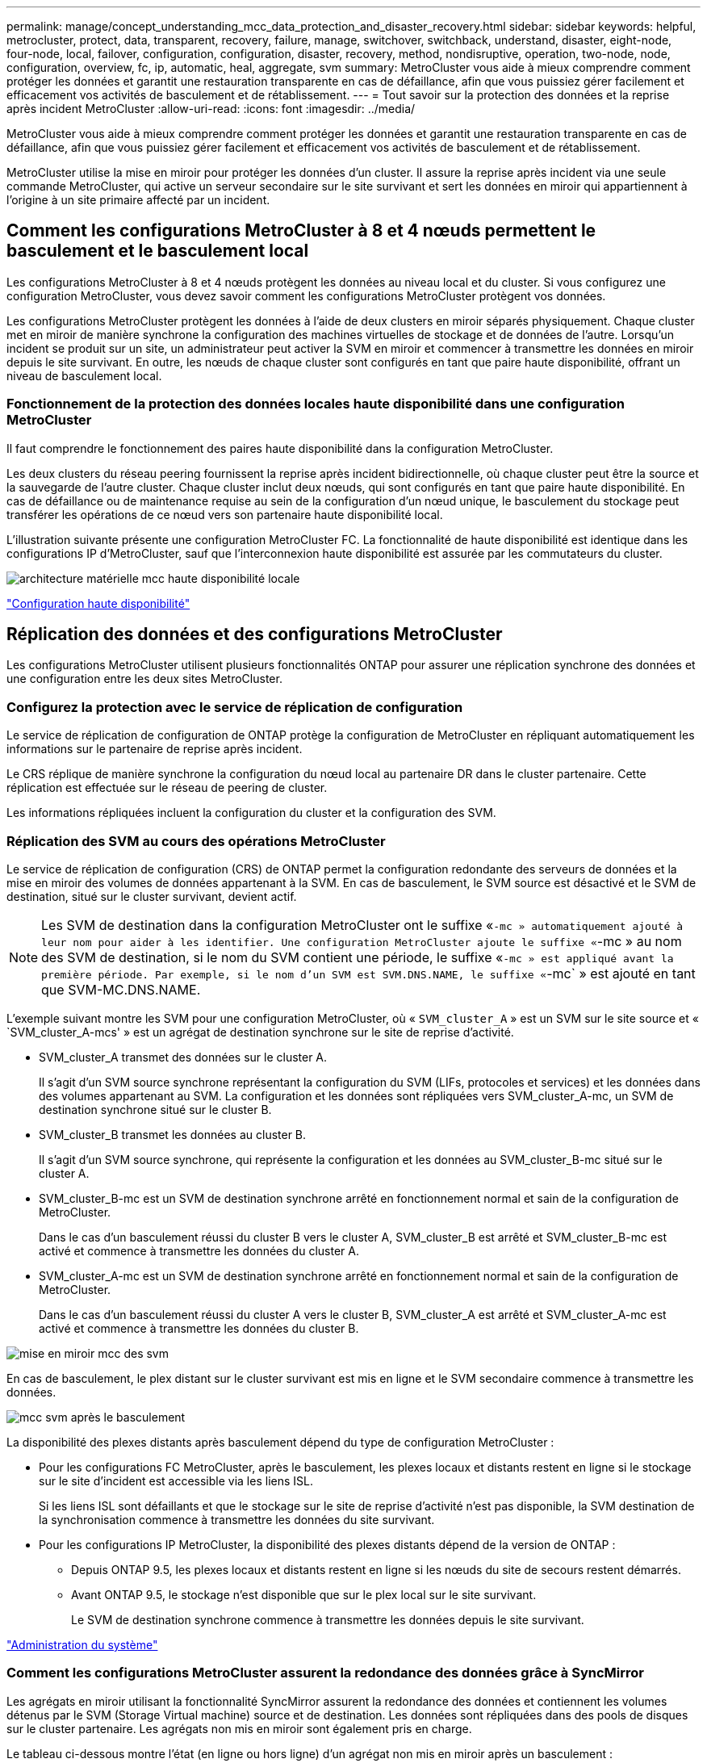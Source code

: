 ---
permalink: manage/concept_understanding_mcc_data_protection_and_disaster_recovery.html 
sidebar: sidebar 
keywords: helpful, metrocluster, protect, data, transparent, recovery, failure, manage, switchover, switchback, understand, disaster, eight-node, four-node, local, failover, configuration, configuration, disaster, recovery, method, nondisruptive, operation, two-node, node, configuration, overview, fc, ip, automatic, heal, aggregate, svm 
summary: MetroCluster vous aide à mieux comprendre comment protéger les données et garantit une restauration transparente en cas de défaillance, afin que vous puissiez gérer facilement et efficacement vos activités de basculement et de rétablissement. 
---
= Tout savoir sur la protection des données et la reprise après incident MetroCluster
:allow-uri-read: 
:icons: font
:imagesdir: ../media/


[role="lead"]
MetroCluster vous aide à mieux comprendre comment protéger les données et garantit une restauration transparente en cas de défaillance, afin que vous puissiez gérer facilement et efficacement vos activités de basculement et de rétablissement.

MetroCluster utilise la mise en miroir pour protéger les données d'un cluster. Il assure la reprise après incident via une seule commande MetroCluster, qui active un serveur secondaire sur le site survivant et sert les données en miroir qui appartiennent à l'origine à un site primaire affecté par un incident.



== Comment les configurations MetroCluster à 8 et 4 nœuds permettent le basculement et le basculement local

Les configurations MetroCluster à 8 et 4 nœuds protègent les données au niveau local et du cluster. Si vous configurez une configuration MetroCluster, vous devez savoir comment les configurations MetroCluster protègent vos données.

Les configurations MetroCluster protègent les données à l'aide de deux clusters en miroir séparés physiquement. Chaque cluster met en miroir de manière synchrone la configuration des machines virtuelles de stockage et de données de l'autre. Lorsqu'un incident se produit sur un site, un administrateur peut activer la SVM en miroir et commencer à transmettre les données en miroir depuis le site survivant. En outre, les nœuds de chaque cluster sont configurés en tant que paire haute disponibilité, offrant un niveau de basculement local.



=== Fonctionnement de la protection des données locales haute disponibilité dans une configuration MetroCluster

Il faut comprendre le fonctionnement des paires haute disponibilité dans la configuration MetroCluster.

Les deux clusters du réseau peering fournissent la reprise après incident bidirectionnelle, où chaque cluster peut être la source et la sauvegarde de l'autre cluster. Chaque cluster inclut deux nœuds, qui sont configurés en tant que paire haute disponibilité. En cas de défaillance ou de maintenance requise au sein de la configuration d'un nœud unique, le basculement du stockage peut transférer les opérations de ce nœud vers son partenaire haute disponibilité local.

L'illustration suivante présente une configuration MetroCluster FC. La fonctionnalité de haute disponibilité est identique dans les configurations IP d'MetroCluster, sauf que l'interconnexion haute disponibilité est assurée par les commutateurs du cluster.

image::../media/mcc_hw_architecture_local_ha.gif[architecture matérielle mcc haute disponibilité locale]

https://docs.netapp.com/ontap-9/topic/com.netapp.doc.dot-cm-hacg/home.html["Configuration haute disponibilité"^]



== Réplication des données et des configurations MetroCluster

Les configurations MetroCluster utilisent plusieurs fonctionnalités ONTAP pour assurer une réplication synchrone des données et une configuration entre les deux sites MetroCluster.



=== Configurez la protection avec le service de réplication de configuration

Le service de réplication de configuration de ONTAP protège la configuration de MetroCluster en répliquant automatiquement les informations sur le partenaire de reprise après incident.

Le CRS réplique de manière synchrone la configuration du nœud local au partenaire DR dans le cluster partenaire. Cette réplication est effectuée sur le réseau de peering de cluster.

Les informations répliquées incluent la configuration du cluster et la configuration des SVM.



=== Réplication des SVM au cours des opérations MetroCluster

Le service de réplication de configuration (CRS) de ONTAP permet la configuration redondante des serveurs de données et la mise en miroir des volumes de données appartenant à la SVM. En cas de basculement, le SVM source est désactivé et le SVM de destination, situé sur le cluster survivant, devient actif.


NOTE: Les SVM de destination dans la configuration MetroCluster ont le suffixe «`-mc » automatiquement ajouté à leur nom pour aider à les identifier. Une configuration MetroCluster ajoute le suffixe «`-mc » au nom des SVM de destination, si le nom du SVM contient une période, le suffixe «`-mc » est appliqué avant la première période. Par exemple, si le nom d'un SVM est SVM.DNS.NAME, le suffixe «`-mc` » est ajouté en tant que SVM-MC.DNS.NAME.

L'exemple suivant montre les SVM pour une configuration MetroCluster, où « `SVM_cluster_A` » est un SVM sur le site source et « `SVM_cluster_A-mcs' » est un agrégat de destination synchrone sur le site de reprise d'activité.

* SVM_cluster_A transmet des données sur le cluster A.
+
Il s'agit d'un SVM source synchrone représentant la configuration du SVM (LIFs, protocoles et services) et les données dans des volumes appartenant au SVM. La configuration et les données sont répliquées vers SVM_cluster_A-mc, un SVM de destination synchrone situé sur le cluster B.

* SVM_cluster_B transmet les données au cluster B.
+
Il s'agit d'un SVM source synchrone, qui représente la configuration et les données au SVM_cluster_B-mc situé sur le cluster A.

* SVM_cluster_B-mc est un SVM de destination synchrone arrêté en fonctionnement normal et sain de la configuration de MetroCluster.
+
Dans le cas d'un basculement réussi du cluster B vers le cluster A, SVM_cluster_B est arrêté et SVM_cluster_B-mc est activé et commence à transmettre les données du cluster A.

* SVM_cluster_A-mc est un SVM de destination synchrone arrêté en fonctionnement normal et sain de la configuration de MetroCluster.
+
Dans le cas d'un basculement réussi du cluster A vers le cluster B, SVM_cluster_A est arrêté et SVM_cluster_A-mc est activé et commence à transmettre les données du cluster B.



image::../media/mcc_mirroring_of_svms.gif[mise en miroir mcc des svm]

En cas de basculement, le plex distant sur le cluster survivant est mis en ligne et le SVM secondaire commence à transmettre les données.

image::../media/mcc_svms_after_switchover.gif[mcc svm après le basculement]

La disponibilité des plexes distants après basculement dépend du type de configuration MetroCluster :

* Pour les configurations FC MetroCluster, après le basculement, les plexes locaux et distants restent en ligne si le stockage sur le site d'incident est accessible via les liens ISL.
+
Si les liens ISL sont défaillants et que le stockage sur le site de reprise d'activité n'est pas disponible, la SVM destination de la synchronisation commence à transmettre les données du site survivant.

* Pour les configurations IP MetroCluster, la disponibilité des plexes distants dépend de la version de ONTAP :
+
** Depuis ONTAP 9.5, les plexes locaux et distants restent en ligne si les nœuds du site de secours restent démarrés.
** Avant ONTAP 9.5, le stockage n'est disponible que sur le plex local sur le site survivant.
+
Le SVM de destination synchrone commence à transmettre les données depuis le site survivant.





https://docs.netapp.com/ontap-9/topic/com.netapp.doc.dot-cm-sag/home.html["Administration du système"^]



=== Comment les configurations MetroCluster assurent la redondance des données grâce à SyncMirror

Les agrégats en miroir utilisant la fonctionnalité SyncMirror assurent la redondance des données et contiennent les volumes détenus par le SVM (Storage Virtual machine) source et de destination. Les données sont répliquées dans des pools de disques sur le cluster partenaire. Les agrégats non mis en miroir sont également pris en charge.

Le tableau ci-dessous montre l'état (en ligne ou hors ligne) d'un agrégat non mis en miroir après un basculement :

|===


| Type de basculement | État 


 a| 
Basculement négocié (NSO)
 a| 
En ligne



 a| 
Basculement automatique non planifié (AUSO)
 a| 
En ligne



 a| 
Basculement non planifié (USO)
 a| 
* Si le stockage n'est pas disponible : hors ligne
* Si le stockage est disponible : en ligne


|===

NOTE: Après un basculement, si l'agrégat sans miroir est au niveau du nœud partenaire de reprise après incident et qu'une panne de lien ISL (Inter-switch Link) se produit, ce nœud local risque d'échouer.

L'illustration suivante montre comment les pools de disques sont mis en miroir entre les clusters partenaires. Les données des plexes locaux (dans les domaines distants (dans la pool0) sont répliquées vers des plexes distants (dans la pool1).


IMPORTANT: Si des agrégats hybrides sont utilisés, une dégradation des performances peut se produire après une défaillance SyncMirror plex en raison du remplissage de la couche SSD.

image::../media/mcc_mirroring_of_pools.gif[duplication des pools mcc]



=== Fonctionnement de la mise en miroir de cache NVRAM ou NVMEM et de la mise en miroir dynamique dans les configurations MetroCluster

La mémoire non volatile (NVRAM ou NVMEM, selon le modèle de plateforme) des contrôleurs de stockage est mise en miroir localement vers un partenaire de haute disponibilité locale, et à distance vers un partenaire de reprise sur incident à distance sur le site du partenaire. En cas de basculement ou de basculement local, cette configuration permet de préserver les données du cache non volatile.

Dans une paire haute disponibilité qui ne fait pas partie d'une configuration MetroCluster, chaque contrôleur de stockage conserve deux partitions de cache non volatile : une pour elle-même et une pour son partenaire haute disponibilité.

Dans une configuration MetroCluster à quatre nœuds, le cache non volatile de chaque contrôleur de stockage est divisé en quatre partitions. Dans une configuration MetroCluster à deux nœuds, la partition partenaire haute disponibilité et la partition auxiliaire DR ne sont pas utilisées, car les contrôleurs de stockage ne sont pas configurés en tant que paire haute disponibilité.

|===


2+| Caches non volatiles pour un contrôleur de stockage 


| Dans une configuration MetroCluster | Dans une paire HA non MetroCluster 


 a| 
image:../media/mcc_nvram_quartering.gif[""]
 a| 
image:../media/mcc_nvram_split_in_non_mcc_ha_pair.gif[""]

|===
Les caches non volatiles stockent le contenu suivant :

* La partition locale contient les données que le contrôleur de stockage n'a pas encore écrites sur le disque.
* La partition partenaire haute disponibilité contient une copie du cache local du partenaire haute disponibilité du contrôleur de stockage.
+
Dans une configuration MetroCluster à deux nœuds, il n'existe pas de partition partenaire haute disponibilité car les contrôleurs de stockage ne sont pas configurés comme une paire haute disponibilité.

* La partition partenaire DR contient une copie du cache local du partenaire DR du contrôleur de stockage.
+
Le partenaire DR est un nœud du cluster partenaire qui est associé au nœud local.

* La partition du partenaire auxiliaire DR contient une copie du cache local du partenaire auxiliaire DR du contrôleur de stockage.
+
Le partenaire auxiliaire de DR est le partenaire de haute disponibilité du nœud local DR. Ce cache est nécessaire en cas de basculement haute disponibilité (lorsque la configuration fonctionne normalement ou après un basculement MetroCluster).

+
Dans une configuration MetroCluster à deux nœuds, il n'existe pas de partition partenaire auxiliaire de reprise après incident, car les contrôleurs de stockage ne sont pas configurés comme une paire haute disponibilité.



Par exemple, le cache local d'un nœud (node_A_1) est mis en miroir localement et à distance au niveau des sites MetroCluster. L'illustration suivante montre que le cache local du nœud_A_1 est mis en miroir sur le partenaire HA (nœud_A_2) et sur le partenaire DR (nœud_B_1) :

image::../media/mcc_nvram_mirroring_example.gif[exemple de mise en miroir nvram mcc]



==== Mise en miroir dynamique en cas de basculement haute disponibilité locale

En cas de basculement haute disponibilité locale dans une configuration MetroCluster à quatre nœuds, le nœud pris en charge ne peut plus servir de miroir pour son partenaire de reprise après incident. Pour permettre la mise en miroir de reprise après incident, la mise en miroir passe automatiquement sur le partenaire auxiliaire de reprise après incident. Une fois le retour réussi, la mise en miroir est automatiquement renvoyée au partenaire de reprise sur incident.

Par exemple, le noeud_B_1 échoue et est repris par le noeud_B_2. Le cache local du noeud_A_1 ne peut plus être mis en miroir sur le noeud_B_1. La mise en miroir passe au partenaire auxiliaire DR, nœud_B_2.

image::../media/mcc_nvram_mirroring_example_dynamic_dr_aux.gif[exemple de mise en miroir nvram mcc exemple de reprise après incident dynamique aux]



== Types d'incidents et de méthodes de reprise

Vous devez être familiarisé avec différents types de défaillances et d'incidents afin de pouvoir utiliser la configuration MetroCluster pour réagir de manière appropriée.

* Panne d'un seul nœud
+
Panne d'un seul composant de la paire haute disponibilité locale.

+
Dans une configuration MetroCluster à quatre nœuds, cette défaillance peut entraîner un basculement automatique ou négocié du nœud, selon le composant défaillant. La récupération de données est décrite dans le _High Availability Configuration Guide_.

+
Dans une configuration MetroCluster à deux nœuds, cette défaillance entraîne un basculement automatique non planifié.

* Les défaillances du contrôleur au niveau du site
+
Tous les modules de contrôleur tombent en panne sur un site en raison d'une panne d'alimentation, d'un remplacement d'équipement ou d'un incident. En général, les configurations MetroCluster ne permettent pas de différencier les défaillances et les incidents. Toutefois, certains logiciels, comme le logiciel MetroCluster Tiebreaker, peuvent faire la différence. Une défaillance de contrôleur à l'échelle du site peut entraîner un basculement automatique si les liaisons et les commutateurs ISL (Inter-Switch Link) sont défaillants et que le stockage est accessible.

+
Le _High-Availability Configuration Guide_ contient plus d'informations sur la procédure de restauration suite à des défaillances de contrôleur au niveau du site qui n'incluent pas les défaillances de contrôleur, ainsi que les défaillances incluant un ou plusieurs contrôleurs.

* Défaillance de lien ISL
+
Les liens entre les sites échouent. La configuration MetroCluster ne prend aucune action. Chaque nœud continue de diffuser les données normalement, mais les miroirs ne sont pas écrits sur les sites de reprise sur incident respectifs, car leur accès est perdu.

* Défaillances séquentielles multiples
+
Plusieurs composants échouent dans une séquence. Par exemple, un module de contrôleur, une structure de commutateur et un tiroir tombent en panne en séquence. Résultat : un basculement du stockage, une redondance de la structure et des SyncMirror protègent de façon séquentielle contre les temps d'indisponibilité et les pertes de données.



Le tableau ci-dessous présente les types de défaillance, ainsi que le mécanisme de reprise d'activité et la méthode de restauration correspondants :


NOTE: L'option AUSO (basculement automatique non planifié) n'est pas prise en charge sur les configurations IP MetroCluster.

|===


.2+| Type de panne 2+| Mécanisme de reprise après incident 2+| Résumé de la méthode de récupération 


| Configuration à quatre nœuds | Configuration à deux nœuds | Configuration à quatre nœuds | Configuration à deux nœuds 


| Panne d'un seul nœud | Basculement de haute disponibilité locale | AUSO | Non requis si le basculement et le rétablissement automatiques sont activés. | Une fois le nœud restauré, utilisez la fonctionnalité de rétablissement manuel et de rétablissement `metrocluster heal -phase aggregates`, `metrocluster heal -phase root-aggregates`, et `metrocluster switchback` des commandes sont requises. REMARQUE : le `metrocluster heal` Les commandes ne sont pas nécessaires sur les configurations IP de MetroCluster exécutant ONTAP 9.5 ou version ultérieure. 


| Panne du site 2+| Le basculement entre les MetroCluster 2.3+| Une fois le nœud restauré, utilisez la fonctionnalité de rétablissement manuel et de rétablissement `metrocluster healing` et `metrocluster switchback` des commandes sont requises. Le `metrocluster heal` Les commandes ne sont pas nécessaires sur les configurations IP de MetroCluster exécutant ONTAP 9.5. 


| Les défaillances du contrôleur au niveau du site | AUSO uniquement si le stockage sur le site de secours est accessible. | AUSO (identique à la défaillance d'un seul nœud) 


| Défaillances séquentielles multiples | Basculement haute disponibilité local, suivi du basculement forcé par MetroCluster à l'aide de la commande MetroCluster Failover -force-On-Disaster. REMARQUE : selon le composant défectueux, un basculement forcé peut ne pas être nécessaire. | MetroCluster bascule forcée avec le `metrocluster switchover -forced-on-disaster` commande. 


| Défaillance de lien ISL 2+| L'absence de basculement MetroCluster ; les deux clusters sont indépendants 2+| Non requis pour ce type de défaillance. Après avoir restauré la connectivité, le système de stockage s'resynchronise automatiquement. 
|===


== Continuité de l'activité grâce à une configuration MetroCluster à huit ou quatre nœuds

Dans le cas d'un problème limité à un seul nœud, un basculement et un retour au sein de la paire haute disponibilité locale assurent un fonctionnement sans interruption. Dans ce cas, la configuration MetroCluster ne nécessite pas de basculement vers le site distant.

La configuration MetroCluster à huit ou quatre nœuds étant constituée d'une ou plusieurs paires HA sur chaque site, chaque site peut résister aux défaillances locales et assurer une continuité d'activité sans basculement vers le site partenaire. Le fonctionnement de la paire haute disponibilité est le même que celui des paires haute disponibilité dans les configurations non-MetroCluster.

Dans le cas de configurations MetroCluster à quatre et huit nœuds, les défaillances de nœuds dues à des risques de défaillance d'alimentation ou de panique peuvent provoquer un basculement automatique.

http://docs.netapp.com/ontap-9/topic/com.netapp.doc.dot-cm-hacg/home.html["Configuration haute disponibilité"^]

En cas de seconde défaillance après un basculement local, l'événement MetroCluster Failover assure la continuité de l'activité. De même, après une opération de basculement, en cas de seconde panne sur l'un des nœuds survivants, un événement de basculement local assure une continuité de l'activité. Dans ce cas, le nœud survivant transmet des données aux trois autres nœuds du groupe de reprise après incident.



=== Basculement et rétablissement lors de la transition MetroCluster

La transition FC-à-IP de MetroCluster implique l'ajout de nœuds IP MetroCluster et de commutateurs IP à une configuration FC MetroCluster existante, puis le retrait des nœuds FC MetroCluster. En fonction du stade du processus de transition, les opérations de basculement, de rétablissement et de rétablissement de MetroCluster utilisent des flux de travail différents.

Voir http://docs.netapp.com/ontap-9/topic/com.netapp.doc.dot-mcc-upgrade/GUID-1870FDC4-1774-4604-86A7-5C979C297ADA.html["Opérations de basculement, de rétablissement et de rétablissement lors de la transition"^].



=== Conséquences du basculement local après le basculement

En cas de basculement MetroCluster et lorsqu'un problème survient sur un site survivant, un basculement local assure une continuité de l'activité continue. Toutefois, le système est exposé à un risque, car il ne se trouve plus dans une configuration redondante.

En cas de basculement local après un basculement, un contrôleur unique transmet les données à tous les systèmes de stockage de la configuration MetroCluster, ce qui entraîne des problèmes de ressources et est vulnérable à d'autres défaillances.



== Comment une configuration MetroCluster à deux nœuds assure la continuité de l'activité

Si le problème rencontré par l'un des deux sites est très critique, le basculement MetroCluster assure une continuité de l'activité. Si les pannes d'alimentation affectent à la fois le nœud et le stockage, le basculement n'est pas automatique et une perturbation s'effectue jusqu'à ce que le `metrocluster switchover` la commande est émise.

Comme tout le stockage est en miroir, il est possible d'utiliser une opération de basculement pour assurer la résilience sans interruption en cas de défaillance de site semblable à celle d'un basculement de stockage dans une paire haute disponibilité en cas de défaillance de nœud.

Dans le cas de configurations à deux nœuds, les mêmes événements qui déclenchent un basculement automatique du stockage dans une paire haute disponibilité déclenchent un basculement automatique non planifié (AUSO). Cela signifie qu'une configuration MetroCluster à deux nœuds offre le même niveau de protection qu'une paire haute disponibilité.

link:concept_understanding_mcc_data_protection_and_disaster_recovery.html["Basculement non planifié automatique dans les configurations MetroCluster FC"]



== Présentation du processus de basculement

Le basculement MetroCluster assure une reprise immédiate des services à la suite d'un incident en déplaçant l'accès du client et du stockage depuis le cluster source vers le site distant. Vous devez connaître les changements à attendre et les actions à effectuer en cas de basculement.

Lors d'une opération de basculement, le système prend les mesures suivantes :

* Les disques qui appartiennent au site d'incident sont remplacés par le partenaire de reprise après incident.
+
Cela est similaire au cas d'un basculement local dans une paire haute disponibilité (HA), dans laquelle l'appartenance des disques du partenaire qui est arrêté est remplacé par le partenaire en bonne santé.

* Les plexes qui se trouvent sur le site survivant grâce aux nœuds du cluster de reprise après incident sont mis en ligne sur le cluster, sur le site survivant.
* Le serveur SVM (Storage Virtual machine) à source synchrone appartenant au site de reprise d'activité est arrêté uniquement lors d'un basculement négocié.
+

NOTE: Ceci n'est applicable qu'à un basculement négocié.

* Le SVM de destination synchrone appartenant au site d'incident est UP.


Lors du basculement, les agrégats racine du partenaire de reprise après incident ne sont pas mis en ligne.

Le `metrocluster switchover` La commande bascule les nœuds dans tous les groupes DR dans la configuration MetroCluster. Par exemple, dans une configuration MetroCluster à 8 nœuds, il bascule les nœuds sur les deux groupes de reprise après incident.

Si vous passez uniquement sur le site distant, vous devez effectuer un basculement négocié sans esquiver le site. Si le stockage ou l'équipement ne sont pas fiables, vous devriez périmètre le site de la reprise après incident et effectuer un basculement non planifié. Le recel empêche les reconstructions RAID lorsque les disques sont remis sous tension de manière échelonnée.


NOTE: Cette procédure ne doit être utilisée que si l'autre site est stable et ne doit pas être mis hors ligne.



=== Disponibilité des commandes lors du basculement

Le tableau suivant indique la disponibilité des commandes lors du basculement :

|===


| Commande | Disponibilité 


 a| 
`storage aggregate create`
 a| 
Vous pouvez créer un agrégat :

* S'il est possédé par un nœud faisant partie du cluster survivant


Vous ne pouvez pas créer un agrégat :

* D'un nœud sur le site de reprise sur incident
* Pour un nœud qui fait partie du cluster survivant




 a| 
`storage aggregate delete`
 a| 
Vous pouvez supprimer un agrégat de données.



 a| 
`storage aggregate mirror`
 a| 
Vous pouvez créer un plex pour un agrégat non mis en miroir.



 a| 
`storage aggregate plex delete`
 a| 
Vous pouvez supprimer un plex pour un agrégat en miroir.



 a| 
`vserver create`
 a| 
Vous pouvez créer un SVM :

* Si son volume root réside dans un agrégat de données détenu par le cluster survivant


On ne peut pas créer un SVM :

* Si son volume racine réside dans un agrégat de données détenu par le cluster site de reprise sur incident




 a| 
`vserver delete`
 a| 
Vous pouvez supprimer des SVM source et destination synchrone.



 a| 
`network interface create -lif`
 a| 
Vous pouvez créer une LIF de SVM de données pour les SVM source et synchrone.



 a| 
`network interface delete -lif`
 a| 
Vous pouvez supprimer une LIF de SVM de données pour les SVM source et synchrone.



 a| 
`volume create`
 a| 
Vous pouvez créer un volume pour les SVM source et de destination synchrone.

* Dans le cas d'un SVM source synchrone, le volume doit résider dans un agrégat de données détenu par le cluster survivant
* Dans le cas d'un SVM de destination synchrone, le volume doit résider dans un agrégat de données détenu par le cluster du site de reprise après incident




 a| 
`volume delete`
 a| 
Vous pouvez supprimer un volume pour les SVM source et de destination synchrone.



 a| 
`volume move`
 a| 
Vous pouvez déplacer un volume pour les SVM source et de destination synchrone.

* Dans le cas d'un SVM source synchrone, le cluster survivant doit posséder l'agrégat de destination
* Pour un SVM de destination synchrone, le cluster du site de reprise doit être propriétaire de l'agrégat de destination




 a| 
`snapmirror break`
 a| 
Il est possible d'interrompre une relation SnapMirror entre un terminal source et de destination d'un miroir de protection des données.

|===


=== Différences de basculement entre les configurations FC et IP de MetroCluster

Dans les configurations IP MetroCluster, les disques distants étant accessibles via les nœuds partenaires DR distants qui agissent comme des cibles iSCSI, les disques distants ne sont pas accessibles en cas de panne des nœuds distants. Cette situation se traduit par des différences avec les configurations MetroCluster FC :

* Les agrégats en miroir qui appartiennent au cluster local sont dégradés.
* Les agrégats en miroir qui ont été basculés à partir du cluster distant sont devenus dégradés.



NOTE: Lorsque des agrégats non mis en miroir sont pris en charge sur une configuration MetroCluster IP, les agrégats non mis en miroir qui ne sont pas commutés à partir du cluster distant ne sont pas accessibles.



=== Modification de la propriété des disques lors du basculement haute disponibilité et du basculement du MetroCluster dans une configuration MetroCluster à quatre nœuds

La propriété des disques évolue temporairement automatiquement lors des opérations de haute disponibilité et de MetroCluster. Il est utile de savoir comment le système suit quel nœud possède quels disques.

Dans ONTAP, l'ID système unique d'un module de contrôleur (obtenu à partir de la carte NVRAM ou de la carte NVMEM d'un nœud) est utilisé pour identifier le nœud qui possède un disque spécifique. Selon l'état de haute disponibilité ou de reprise après incident du système, la propriété du disque peut changer temporairement. En cas de modification de la propriété en raison d'un basculement haute disponibilité ou d'un basculement de reprise après incident, le système enregistre quel nœud est le propriétaire initial du disque, de sorte que celui-ci puisse revenir en arrière-plan après un rétablissement de la haute disponibilité ou un rétablissement de la reprise après incident. Le système utilise les champs suivants pour suivre la propriété du disque :

* Propriétaire
* Propriétaire de la maison
* Propriétaire de la maison DR


En configuration MetroCluster, en cas de basculement, un nœud peut être propriétaire d'un agrégat initialement détenu par les nœuds du cluster partenaire. Ces agrégats sont appelés agrégats à l'étranger cluster. La caractéristique distinctive d'un agrégat étranger du cluster est qu'il s'agit d'un agrégat qui ne est pas actuellement connu du cluster. Le champ propriétaire de reprise après incident permet de montrer qu'il est détenu par un nœud du cluster partenaire. Un agrégat étranger traditionnel au sein d'une paire HA est identifié par les valeurs propriétaire et propriétaire d'origine étant différentes, mais les valeurs propriétaire et propriétaire d'origine sont les mêmes pour un agrégat étranger par cluster ; vous pouvez ainsi identifier un agrégat étranger par cluster en fonction de la valeur propriétaire DR Home.

Au fur et à mesure que l'état du système change, les valeurs des champs changent, comme indiqué dans le tableau suivant :

|===


.2+| Champ 4+| Valeur pendant... 


| Fonctionnement normal | Basculement en haute disponibilité locale | Le basculement entre les MetroCluster | Basculement lors du basculement 


 a| 
Propriétaire
 a| 
ID du nœud qui a accès au disque.
 a| 
ID du partenaire haute disponibilité, qui a temporairement accès au disque.
 a| 
ID du partenaire de reprise sur incident, qui a temporairement accès au disque.
 a| 
ID du partenaire auxiliaire DR, qui a temporairement accès au disque.



 a| 
Propriétaire de la maison
 a| 
ID du propriétaire d'origine du disque dans la paire haute disponibilité.
 a| 
ID du propriétaire d'origine du disque dans la paire haute disponibilité.
 a| 
ID du partenaire DR, propriétaire du domicile dans la paire HA pendant le basculement.
 a| 
ID du partenaire DR, propriétaire du domicile dans la paire HA pendant le basculement.



 a| 
Propriétaire de la maison DR
 a| 
Vide
 a| 
Vide
 a| 
ID du propriétaire d'origine du disque dans la configuration MetroCluster.
 a| 
ID du propriétaire d'origine du disque dans la configuration MetroCluster.

|===
L'illustration et le tableau suivants fournissent un exemple de modification de la propriété pour un disque du pool de disques du nœud_A_1, situé physiquement dans cluster_B.

image::../media/mcc_disk_ownership.gif[propriété du disque mcc]

|===


| État du disque MetroCluster | Propriétaire | Propriétaire de la maison | Propriétaire de la maison DR | Remarques 


 a| 
Fonctionnement normal avec tous les nœuds.
 a| 
Nœud_A_1
 a| 
Nœud_A_1
 a| 
sans objet
 a| 



 a| 
Basculement haute disponibilité locale, nœud_A_2 a repris le contrôle des disques appartenant à son partenaire HA node_A_1.
 a| 
Nœud_A_2
 a| 
Nœud_A_1
 a| 
sans objet
 a| 



 a| 
Le basculement DR, node_B_1 a pris le plus de disques appartiennent à son partenaire DR, node_A_1.
 a| 
Nœud_B_1
 a| 
Nœud_B_1
 a| 
Nœud_A_1
 a| 
L'ID du nœud de départ est déplacé dans le champ propriétaire de l'origine DR. Une fois le rétablissement ou l'autorétablissement de l'agrégat, la propriété est remise au nœud_A_1.



 a| 
En cas de basculement pour reprise après incident et de basculement haute disponibilité locale (double défaillance), le nœud_B_2 a récupéré les disques appartenant à son nœud HA_B_1.
 a| 
Nœud_B_2
 a| 
Nœud_B_1
 a| 
Nœud_A_1
 a| 
Après le retour, la propriété revient au nœud_B_1. Après rétablissement ou rétablissement, la propriété revient au nœud_A_1.



 a| 
Après le rétablissement haute disponibilité et le rétablissement de la reprise après incident, tous les nœuds sont pleinement opérationnels.
 a| 
Nœud_A_1
 a| 
Nœud_A_1
 a| 
sans objet
 a| 

|===


=== Considérations relatives à l'utilisation d'agrégats non mis en miroir

Si votre configuration inclut des agrégats sans mise en miroir, vous devez connaître les problèmes d'accès potentiels après les opérations de basculement.



==== Considérations relatives aux agrégats non mis en miroir lors de tâches de maintenance nécessitant l'arrêt d'alimentation

Si vous effectuez un basculement négocié pour des raisons de maintenance requérant une coupure d'alimentation à l'échelle du site, vous devez d'abord mettre manuellement hors ligne tous les agrégats non mis en miroir détenus par le site de secours.

Si vous ne le faites pas, les nœuds du site survivant peuvent tomber en panne en raison de incohérences des disques. Cela peut se produire si les agrégats sans mise en miroir sont mis hors ligne ou manquants en raison de la perte de connectivité au stockage sur le site en cas de panne de courant ou de perte de liens ISL.



==== Considérations relatives aux agrégats non mis en miroir et aux espaces de noms hiérarchiques

Si vous utilisez des espaces de noms hiérarchiques, vous devez configurer le chemin de jonction de sorte que tous les volumes de ce chemin soient sur des agrégats en miroir uniquement ou sur des agrégats non mis en miroir uniquement. La configuration d'agrégats non mis en miroir et en miroir dans le chemin de jonction peut empêcher l'accès aux agrégats non mis en miroir après le basculement.



==== Considérations relatives aux agrégats non mis en miroir et aux volumes de métadonnées CRS et aux volumes racines des SVM de données

Le volume des métadonnées du service de réplication de la configuration (CRS) et les volumes root du SVM de données doivent se trouver sur un agrégat en miroir. Vous ne pouvez pas déplacer ces volumes vers des agrégats non mis en miroir. S'ils sont sur des agrégats sans miroir, les opérations négociées de basculement et de rétablissement sont vetotées. Le `metrocluster check` la commande fournit un avertissement si c'est le cas.



==== Considérations relatives aux SVM et aux agrégats sans miroir

Les SVM doivent être configurés sur des agrégats en miroir uniquement ou sur des agrégats sans miroir uniquement. La configuration d'une combinaison d'agrégats non mis en miroir et en miroir peut entraîner un basculement supérieur à 120 secondes et entraîner une panne des données en cas d'indisponibilité des agrégats non mis en miroir.



==== Considérations relatives aux agrégats sans miroir et à SAN

Une LUN ne doit pas être située sur un agrégat sans miroir. La configuration d'une LUN sur un agrégat non mis en miroir peut entraîner un basculement supérieur à 120 secondes et une panne de données.



=== Basculement non planifié automatique dans les configurations MetroCluster FC

Dans les configurations FC MetroCluster, certains scénarios peuvent déclencher un basculement automatique non planifié dans le cas d'une défaillance de contrôleur au niveau du site. La fonction AUSO peut être désactivée si vous le souhaitez.


NOTE: Le basculement automatique non planifié n'est pas pris en charge dans les configurations IP MetroCluster.

Dans une configuration MetroCluster FC, un AUSO peut être déclenché si tous les nœuds d'un site sont défaillants pour les raisons suivantes :

* Hors tension
* Perte de puissance
* Panique



NOTE: Dans une configuration FC MetroCluster à 8 nœuds, vous pouvez définir une option de déclenchement d'une AUSO en cas de défaillance des deux nœuds d'une paire haute disponibilité.

Puisqu'il n'existe pas de basculement haute disponibilité local dans une configuration MetroCluster à deux nœuds, le système effectue une opération AUSO afin de poursuivre l'opération après une panne de contrôleur. Cette fonctionnalité est similaire à la fonctionnalité de basculement haute disponibilité dans une paire haute disponibilité. Dans une configuration MetroCluster à deux nœuds, un AUSO peut être déclenché dans les scénarios suivants :

* Le nœud est hors tension
* Perte d'alimentation du nœud
* Problème au niveau des nœuds
* Redémarrage de nœud


En cas de problème avec un AUSO, la propriété des disques du nœud pour facultés affaiblies par la pool0 et la pool1 est remplacée par un partenaire de reprise après incident. Ce changement de propriété empêche les agrégats de passer en état dégradé après le basculement.

Après le basculement automatique, vous devez effectuer manuellement les opérations de rétablissement et de rétablissement afin de rétablir le fonctionnement normal du contrôleur.



==== AUSO assistée par matériel dans des configurations MetroCluster à deux nœuds

Dans une configuration MetroCluster à deux nœuds, le processeur de service du module de contrôleur surveille la configuration. Dans certains cas, le processeur de service peut détecter une défaillance plus rapidement que le logiciel ONTAP. Dans ce cas, le SP déclenche AUSO. Cette fonctionnalité est automatiquement activée.

Le processeur de service envoie et reçoit le trafic SNMP vers et depuis son partenaire de reprise après incident afin de contrôler son état de santé.



==== Modification du paramètre AUSO dans les configurations MetroCluster FC

AUSO est défini par défaut sur « auso-on-cluster-Disaster ». Son état peut être affiché dans la commande MetroCluster show.


NOTE: Le paramètre AUSO ne s'applique pas aux configurations IP MetroCluster.

Vous pouvez désactiver l'AUSO à l'aide du `metrocluster modify -auto-switchover-failure-domain auto-disabled` commande. Cette commande empêche le déclenchement d'AUSO en cas de panne du contrôleur au niveau du site de reprise après incident. Il doit être exécuté sur les deux sites si vous souhaitez désactiver AUSO sur les deux sites.

AUSO peut être réactivé à l'aide du `metrocluster modify -auto-switchover-failure-domain auso-on-cluster-disaster` commande.

AUSO peut également être défini sur « auso-on-dr-group-Disaster ». Cette commande de niveau avancé déclenche un AUSO lors du basculement haute disponibilité sur un site unique. Il doit être exécuté sur les deux sites avec `metrocluster modify -auto-switchover-failure-domain auso-on-dr-group-disaster` commande.



==== Le paramètre AUSO pendant le basculement

En cas de basculement, le paramètre AUSO est désactivé en interne car si un site est en basculement, il ne peut pas basculer automatiquement.



==== Récupération depuis AUSO

Pour effectuer une restauration à partir d'un AUSO, effectuez les mêmes opérations que pour un basculement planifié.

link:task_perform_switchover_for_tests_or_maintenance.html["Effectuer un basculement pour les tests ou la maintenance"]



=== Basculement automatique non planifié assisté par médiateur dans les configurations IP MetroCluster

Dans les configurations IP MetroCluster, le système peut utiliser le médiateur ONTAP pour détecter des défaillances et effectuer un basculement automatique non planifié assisté par un médiateur (MAUSO).


NOTE: La fonction MAUSO n'est pas prise en charge dans les configurations FC MetroCluster.

Le médiateur ONTAP fournit des LUN de boîtes aux lettres pour les nœuds IP MetroCluster. Ces LUN sont co-localisés avec le médiateur ONTAP, qui s'exécute sur un hôte Linux physiquement séparé des sites MetroCluster.

Les nœuds MetroCluster utilisent les informations de la boîte aux lettres pour déterminer si un module MAUSO est nécessaire. La fonction MAUSO n'est pas lancée si la mémoire non volatile (NVRAM ou NVMEM, selon le modèle de plateforme) des contrôleurs de stockage n'est pas mise en miroir sur le partenaire de reprise après incident à distance sur le site partenaire



== Que se passe-t-il lors de la correction (configurations MetroCluster FC)

Lors de la réparation dans les configurations FC MetroCluster, la resynchronisation des agrégats en miroir consiste à réaliser une étape qui prépare les nœuds sur le site réparé pour assurer le rétablissement. Cet événement est planifié et vous offre ainsi un contrôle total sur chaque étape afin de réduire les temps d'arrêt. La fonctionnalité de correction est un processus en deux étapes survenant sur les composants de stockage et de contrôleur.



=== Réparation d'agrégats de données

Une fois le problème résolu sur le site d'incident, vous démarrez la phase de résolution du stockage :

. Vérifie que tous les nœuds sont opérationnels sur le site survivant.
. Change la propriété de tous les disques du pool 0 sur le site de secours, y compris les agrégats racine.


Au cours de cette phase de réparation, le sous-système RAID resynchronise les agrégats en miroir et le sous-système WAFL relit les fichiers nvsave des agrégats en miroir qui possédaient un pool 1 plex défaillant au moment du basculement.

Si certains composants de stockage source ont échoué, la commande signale les erreurs aux niveaux applicables : Storage, Sanown ou RAID.

Si aucune erreur n'est signalée, les agrégats sont resynchronisés. Ce processus peut parfois prendre des heures.

link:../manage/task_verifiy_that_your_system_is_ready_for_a_switchover.html["Corrigez la configuration"]



=== Autorétablissement d'agrégat racine

Une fois les agrégats synchronisés, vous démarrez la phase de résolution du contrôleur en rédonnant les agrégats CFO et les agrégats racine à leurs partenaires de reprise après incident respectifs.

link:../manage/task_verifiy_that_your_system_is_ready_for_a_switchover.html["Corrigez la configuration"]



== Que se passe-t-il lors de la correction (configurations MetroCluster IP)

Lors de la réparation dans les configurations IP MetroCluster, la resynchronisation des agrégats en miroir consiste à réaliser une étape qui prépare les nœuds sur le site réparé pour assurer le rétablissement. Cet événement est planifié et vous offre ainsi un contrôle total sur chaque étape afin de réduire les temps d'arrêt. La fonctionnalité de correction est un processus en deux étapes survenant sur les composants de stockage et de contrôleur.



=== Différences avec les configurations MetroCluster FC

Dans les configurations IP MetroCluster, vous devez démarrer les nœuds du cluster sur le site de reprise après incident avant l'opération de réparation.

Les nœuds du cluster du site de reprise doivent être en cours d'exécution afin que les disques iSCSI distants soient accessibles lorsque les agrégats sont resynchronisés.

Si les nœuds du site de reprise ne sont pas en cours d'exécution, l'opération de réparation échoue car le nœud de reprise ne peut pas effectuer les modifications de propriété du disque requises.



=== Réparation d'agrégats de données

Une fois le problème résolu sur le site d'incident, vous démarrez la phase de résolution du stockage :

. Vérifie que tous les nœuds sont opérationnels sur le site survivant.
. Change la propriété de tous les disques du pool 0 sur le site de secours, y compris les agrégats racine.


Au cours de cette phase de réparation, le sous-système RAID resynchronise les agrégats en miroir et le sous-système WAFL relit les fichiers nvsave des agrégats en miroir qui possédaient un pool 1 plex défaillant au moment du basculement.

Si certains composants de stockage source ont échoué, la commande signale les erreurs aux niveaux applicables : Storage, Sanown ou RAID.

Si aucune erreur n'est signalée, les agrégats sont resynchronisés. Ce processus peut parfois prendre des heures.

link:../manage/task_verifiy_that_your_system_is_ready_for_a_switchover.html["Corrigez la configuration"]



=== Autorétablissement d'agrégat racine

Une fois les agrégats synchronisés, la phase de réparation des agrégats racines s'effectue. Dans les configurations IP MetroCluster, cette phase confirme que les agrégats ont été guéris.

link:../manage/task_verifiy_that_your_system_is_ready_for_a_switchover.html["Corrigez la configuration"]



== Autorétablissement des agrégats sur les configurations IP MetroCluster après le basculement

Depuis ONTAP 9.5, la fonctionnalité de correction est automatisée lors des opérations de basculement négociées sur les configurations IP MetroCluster. Depuis ONTAP 9.6, la correction automatisée après le basculement non planifié est prise en charge. Cela supprime l'exigence d'émettre le `metrocluster heal` commandes.



=== Autorétablissement après basculement négocié (à partir de ONTAP 9.5)

Après avoir effectué un basculement négocié (une commande de basculement émise sans l'option « force-on-Disaster true »), la fonctionnalité d'autorétablissement simplifie la procédure à suivre pour rétablir le fonctionnement normal du système. Sur les systèmes avec correction automatique, les actions suivantes se produisent après le basculement :

* Les nœuds des sites de reprise d'activité restent actifs.
+
Ils sont en état de basculement, ce qui signifie qu'ils ne transmet pas les données depuis leur plex local en miroir.

* Les nœuds du site de secours sont déplacés vers l'état « attente de rétablissement ».
+
Vous pouvez vérifier l'état des nœuds du site de reprise sur incident à l'aide de la commande MetroCluster opération show.

* Vous pouvez exécuter l'opération de rétablissement sans avoir à émettre les commandes de correction.


Cette fonctionnalité s'applique aux configurations IP MetroCluster exécutant ONTAP 9.5 et versions ultérieures. Elle ne s'applique pas aux configurations FC de MetroCluster.

Les commandes de correction manuelle sont toujours nécessaires sur les configurations IP MetroCluster exécutant ONTAP 9.4 et versions antérieures.

image::../media/mcc_so_sb_with_autoheal.gif[mcc so sb avec auto-rétablissement]



=== Correction automatique après un basculement non programmé (à partir de ONTAP 9.6)

La correction automatique après un basculement non planifié est prise en charge sur les configurations IP MetroCluster à partir de ONTAP 9.6. Un basculement non planifié est un basculement dans lequel vous émettez le `switchover` commande avec `-forced-on-disaster true` option.

La correction automatique après un basculement non planifié n'est pas prise en charge dans les configurations FC MetroCluster et les commandes de correction manuelle sont toujours nécessaires après un basculement non planifié sur les configurations IP MetroCluster exécutant ONTAP 9.5 et versions antérieures.

Sur les systèmes exécutant ONTAP 9.6 et versions ultérieures, les événements suivants se produisent après le basculement non planifié :

* Selon l'étendue de l'incident, les nœuds du site de reprise d'activité peuvent être en panne.
+
Comme ils sont en état de basculement, ils ne transmet pas les données depuis leur plex local en miroir, même s'ils sont sous tension.

* Si les sites de secours étaient en panne, au démarrage, les nœuds du site de secours sont déplacés vers l'état « en attente de rétablissement ».
+
Si les sites de catastrophe sont restés en service, ils sont immédiatement transférés à l'état « en attente de rétablissement ».

* Les opérations de correction sont effectuées automatiquement.
+
Vous pouvez confirmer l'état des nœuds du site de secours et effectuer les opérations de correction correctement, en utilisant le `metrocluster operation show` commande.



image::../media/mcc_uso_with_autoheal.gif[mcc uso avec auto-rétablissement]



=== En cas d'échec de la correction automatique

Si l'opération de correction automatique échoue pour une raison quelconque, vous devez émettre le `metrocluster heal` Commandes manuelles comme effectuées dans les versions ONTAP antérieures à ONTAP 9.6. Vous pouvez utiliser le `metrocluster operation show` et `metrocluster operation history show -instance` commandes permettant de contrôler l'état de la correction et de déterminer la cause d'une défaillance.



== La création de SVM pour une configuration MetroCluster

Vous pouvez créer des SVM pour une configuration MetroCluster afin d'assurer une reprise après incident synchrone et une haute disponibilité des données dans les clusters configurés pour une configuration MetroCluster.

* Les deux clusters doivent être en configuration MetroCluster.
* Les agrégats doivent être disponibles et en ligne dans les deux clusters.
* Si nécessaire, les IPspaces avec le même nom doivent être créées dans les deux clusters.
* Si l'un des clusters qui forme la configuration MetroCluster est redémarré sans utiliser de basculement, les SVM source-sync peuvent alors être mis en ligne comme « ``cattés'' » au lieu de « bâtté ».


Lorsque vous créez un SVM sur l'un des clusters dans une configuration MetroCluster, la SVM est créée en tant que SVM source, et le SVM partenaire est automatiquement créé avec le même nom, mais avec le suffixe «`-mc » sur le cluster partenaire. Si le nom du SVM contient un point, le suffixe «`-mc` » est appliqué avant la première période, par exemple, SVM-MC.DNS.NAME.

Dans une configuration MetroCluster, il est possible de créer 64 SVM sur un cluster. Une configuration MetroCluster prend en charge 128 SVM.

. Utilisez le `vserver create` commande.
+
L'exemple suivant montre le SVM avec le sous-type « sync-source » sur le site local et le SVM avec le sous-type « sync-destination » sur le site partenaire :

+
[listing]
----
cluster_A::>vserver create -vserver vs4 -rootvolume vs4_root -aggregate aggr1
-rootvolume-security-style mixed
[Job 196] Job succeeded:
Vserver creation completed
----
+
La SVM « vs4 » est créée sur le site local et la SVM « vs4-mc » est créée sur le site partenaire.

. Afficher les nouveaux SVM
+
** Sur le cluster local, vérifier l'état de configuration des SVM :
+
`metrocluster vserver show`

+
L'exemple suivant montre les SVM partenaires et leur état de configuration :

+
[listing]
----
cluster_A::> metrocluster vserver show

                      Partner    Configuration
Cluster     Vserver   Vserver    State
---------  --------  --------- -----------------
cluster_A   vs4       vs4-mc     healthy
cluster_B   vs1       vs1-mc     healthy
----
** Depuis les clusters locaux et partenaires, vérifier l'état des SVM nouvellement configurés :
+
`vserver show command`

+
L'exemple suivant affiche les États administratif et opérationnel des SVM :

+
[listing]
----
cluster_A::> vserver show

                             Admin   Operational Root
Vserver Type  Subtype        State   State       Volume     Aggregate
------- ----- -------       ------- --------    ----------- ----------
vs4     data  sync-source   running   running    vs4_root   aggr1

cluster_B::> vserver show

                               Admin   Operational  Root
Vserver Type  Subtype          State   State        Volume      Aggregate
------- ----- -------          ------  ---------    ----------- ----------
vs4-mc  data  sync-destination running stopped      vs4_root    aggr1
----


+
La création d'un SVM peut échouer si des opérations intermédiaires, telles que la création du volume root, échouent et si la SVM est à l'état « initialisation ». Vous devez supprimer le SVM et le recréer.



Les SVM pour la configuration MetroCluster sont créés avec une taille de volume root de 1 Go. La SVM source synchrone est dans l'état « en cours d'exécution » et la SVM destination synchrone est dans l'état « en tête ».



== Que se passe-t-il lors d'un rétablissement

Une fois que le site de reprise sur incident et que les agrégats ont été résolus, le processus de rétablissement MetroCluster renvoie l'accès au client et au stockage depuis le site de reprise sur incident vers le cluster de base.

Le `metrocluster switchback` La commande renvoie le site principal à un fonctionnement MetroCluster normal. Toute modification de la configuration est propagée au SVM d'origine. L'opération du serveur de données est ensuite renvoyée vers les SVM source synchrone sur le site de reprise après incident et les SVM du système Sync-dest qui avaient été utilisés sur le site survivant sont désactivés.

Si des SVM ont été supprimés sur le site survivant lorsque la configuration MetroCluster était à l'état de basculement, le processus de rétablissement s'effectue comme suit :

* Supprime les SVM correspondants sur le site partenaire (ancien site de catastrophe).
* Supprime toute relation de peering des SVM supprimés.

